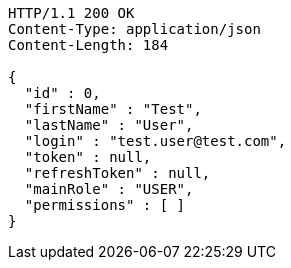 [source,http,options="nowrap"]
----
HTTP/1.1 200 OK
Content-Type: application/json
Content-Length: 184

{
  "id" : 0,
  "firstName" : "Test",
  "lastName" : "User",
  "login" : "test.user@test.com",
  "token" : null,
  "refreshToken" : null,
  "mainRole" : "USER",
  "permissions" : [ ]
}
----